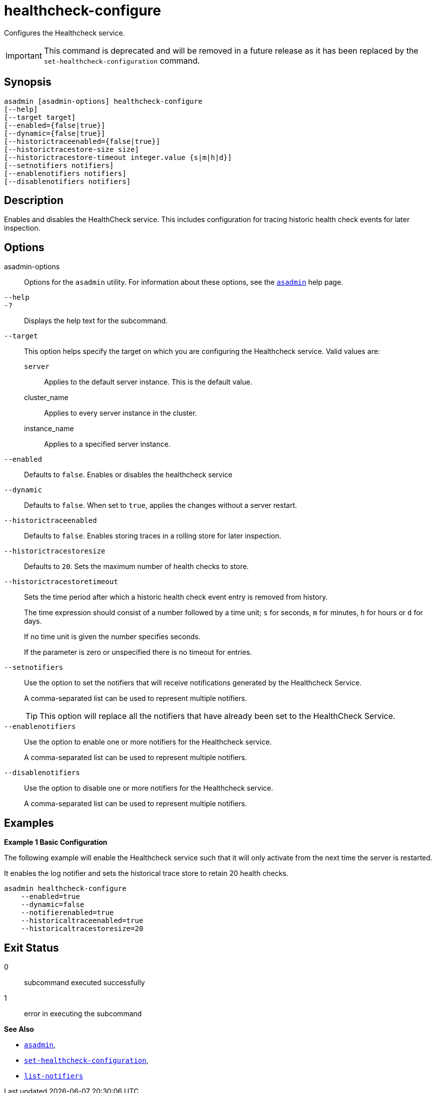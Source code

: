 [[healthcheck-configure]]
= healthcheck-configure

Configures the Healthcheck service.

IMPORTANT: This command is deprecated and will be removed in a future release as it has been replaced by the `set-healthcheck-configuration` command.

[[synopsis]]
== Synopsis

[source,shell]
----
asadmin [asadmin-options] healthcheck-configure
[--help]
[--target target]
[--enabled={false|true}]
[--dynamic={false|true}]
[--historictraceenabled={false|true}]
[--historictracestore-size size]
[--historictracestore-timeout integer.value {s|m|h|d}]
[--setnotifiers notifiers]
[--enablenotifiers notifiers]
[--disablenotifiers notifiers]
----

[[description]]
== Description

Enables and disables the HealthCheck service. This includes configuration for tracing historic health check events for later inspection.

[[options]]
== Options

asadmin-options::
Options for the `asadmin` utility. For information about these options, see the xref:Technical Documentation/Payara Server Documentation/Command Reference/asadmin.adoc#asadmin-1m[`asadmin`] help page.
`--help`::
`-?`::
Displays the help text for the subcommand.
`--target`::
This option helps specify the target on which you are configuring the Healthcheck service. Valid values are: +
`server`;;
Applies to the default server instance. This is the default value.
cluster_name;;
Applies to every server instance in the cluster.
instance_name;;
Applies to a specified server instance.
`--enabled`::
Defaults to `false`. Enables or disables the healthcheck service
`--dynamic`::
Defaults to `false`. When set to `true`, applies the changes without a server restart.
`--historictraceenabled`::
Defaults to `false`. Enables storing traces in a rolling store for later inspection.
`--historictracestoresize`::
Defaults to `20`. Sets the maximum number of health checks to store.
`--historictracestoretimeout`::
Sets the time period after which a historic health check event entry is removed from history.
+
The time expression should consist of a number followed by a time unit; `s` for seconds, `m` for minutes, `h` for hours or `d` for days.
+
If no time unit is given the number specifies seconds.
+
If the parameter is zero or unspecified there is no timeout for entries.
`--setnotifiers`::
Use the option to set the notifiers that will receive notifications generated by the Healthcheck Service.
+
A comma-separated list can be used to represent multiple notifiers.
+
TIP: This option will replace all the notifiers that have already been set to the HealthCheck Service.
`--enablenotifiers`::
Use the option to enable one or more notifiers for the Healthcheck service.
+
A comma-separated list can be used to represent multiple notifiers.
`--disablenotifiers`::
Use the option to disable one or more notifiers for the Healthcheck service.
+
A comma-separated list can be used to represent multiple notifiers.

[[examples]]
== Examples

*Example 1 Basic Configuration*

The following example will enable the Healthcheck service such that it will only activate from the next time the server is restarted.

It enables the log notifier and sets the historical trace store to retain 20 health checks.

[source, shell]
----
asadmin healthcheck-configure
    --enabled=true
    --dynamic=false
    --notifierenabled=true
    --historicaltraceenabled=true
    --historicaltracestoresize=20
----

[[exit-status]]
== Exit Status

0::
subcommand executed successfully
1::
error in executing the subcommand

*See Also*

* xref:Technical Documentation/Payara Server Documentation/Command Reference/asadmin.adoc#asadmin-1m[`asadmin`],
* xref:Technical Documentation/Payara Server Documentation/Command Reference/set-healthcheck-configuration.adoc[`set-healthcheck-configuration`],
* xref:Technical Documentation/Payara Server Documentation/Command Reference/list-notifiers.adoc[`list-notifiers`]
